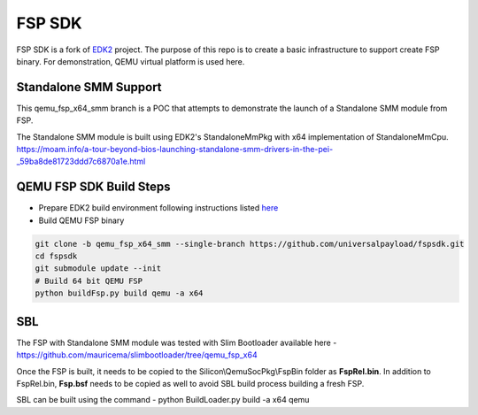 ===============
   FSP SDK
===============

FSP SDK is a fork of EDK2_ project. The purpose of this repo is to create a
basic infrastructure to support create FSP binary.  For demonstration, QEMU virtual
platform is used here.

Standalone SMM Support
----------------------

This qemu_fsp_x64_smm branch is a POC that attempts to demonstrate the launch of a Standalone SMM module from FSP.

The Standalone SMM module is built using EDK2's StandaloneMmPkg with x64 implementation of StandaloneMmCpu.
https://moam.info/a-tour-beyond-bios-launching-standalone-smm-drivers-in-the-pei-_59ba8de81723ddd7c6870a1e.html



QEMU FSP SDK Build Steps
------------------------
* Prepare EDK2 build environment following instructions listed `here <http://https://github.com/tianocore/tianocore.github.io/wiki/Getting-Started-with-EDK-II>`_

* Build QEMU FSP binary

.. code-block:: bash

  git clone -b qemu_fsp_x64_smm --single-branch https://github.com/universalpayload/fspsdk.git
  cd fspsdk
  git submodule update --init
  # Build 64 bit QEMU FSP
  python buildFsp.py build qemu -a x64
  
.. _EDK2: https://github.com/tianocore/edk2.git


SBL
---

The FSP with Standalone SMM module was tested with Slim Bootloader available here - https://github.com/mauricema/slimbootloader/tree/qemu_fsp_x64

Once the FSP is built, it needs to be copied to the Silicon\\QemuSocPkg\\FspBin folder as **FspRel.bin**. In addition to FspRel.bin, **Fsp.bsf** needs to be 
copied as well to avoid SBL build process building a fresh FSP.

SBL can be built using the command - python BuildLoader.py build -a x64 qemu
